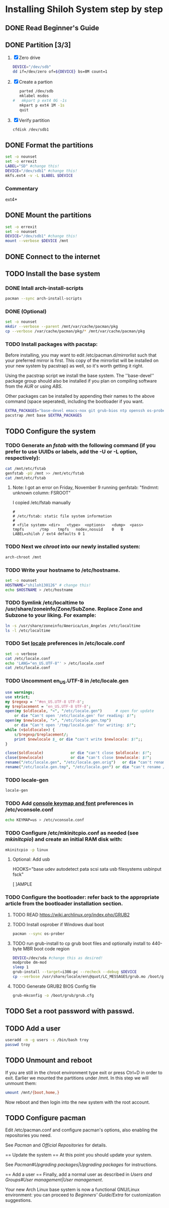 * Installing Shiloh System step by step
** DONE Read Beginner's Guide
** DONE Partition [3/3]
1. [X] Zero drive 
   #+BEGIN_SRC sh :tangle bin/partition/zero-the-drive.sh :shebang #!/bin/bash
   DEVICE="/dev/sdb"
   dd if=/dev/zero of=${DEVICE} bs=8M count=1
   #+END_SRC
2. [X] Create a partion
   #+begin_src sh
   parted /dev/sdb
   mklabel msdos
#   mkpart p ext4 0G -1s
   mkpart p ext4 1M -1s
   quit
   #+end_src
3. [X] Verify partition
   #+BEGIN_SRC sh
   cfdisk /dev/sdb1
   #+END_SRC
** DONE Format the partitions
#+BEGIN_SRC sh :tangle bin/partition/format-the-partion.sh :shebang #!/bin/bash
set -o nounset
set -o errexit
LABEL="SD" #change this!
DEVICE="/dev/sdb1" #change this!
mkfs.ext4 -v -L $LABEL $DEVICE
#+END_SRC
*** Commentary
    ext4*
** DONE Mount the partitions
#+begin_src sh :tangle bin/mount-the-partion.sh :shebang #!/bin/bash
set -o errexit
set -o nounset
DEVICE="/dev/sdb1" #change this!
mount --verbose $DEVICE /mnt
#+end_src
** DONE Connect to the internet
** TODO Install the base system
*** DONE Intall arch-install-scripts
#+begin_src sh :tangle bin/arch-install-scripts.sh :shebang #!/bin/bash
pacman --sync arch-install-scripts
#+end_src
*** DONE (Optional)
#+begin_src sh :tangle bin/optional-cp-existing-pkg-cache :shebang #!/bin/bash
set -o nounset
mkdir --verbose --parent /mnt/var/cache/pacman/pkg
cp --verbose /var/cache/pacman/pkg/* /mnt/var/cache/pacman/pkg
#+end_src
*** TODO Install packages with pacstap:
Before installing, you may want to edit /etc/pacman.d/mirrorlist such that your preferred mirror is first.
This copy of the mirrorlist will be installed on your new system by pacstrap} as well, so it's worth getting it right.

Using the pacstrap script we install the base system. The ''base-devel'' package group should also be installed if you
plan on compiling software from the [[AUR]] or using [[ABS]].
 
Other packages can be installed by appending their names to the above command (space seperated),
including the bootloader if you want.

#+BEGIN_SRC sh :tangle bin/install-with-pacstrap.sh :shebang #!/bin/bash
EXTRA_PACKAGES="base-devel emacs-nox git grub-bios ntp openssh os-prober rsync screen stow sudo wget wireless_tools"
pacstrap /mnt base $EXTRA_PACKAGES
#+END_SRC  

** TODO Configure the system
*** TODO Generate an [[fstab]] with the following command (if you prefer to use UUIDs or labels, add the -U or -L option, respectively):
#+BEGIN_SRC sh :tangle bin/configure-fstab.sh :shebang #!/bin/bash
cat /mnt/etc/fstab
genfstab -pU /mnt >> /mnt/etc/fstab
cat /mnt/etc/fstab
#+END_SRC   
**** Note: I got an error on Friday, November 9 running genfstab: "findmnt: unknown column: FSROOT"
I copied /etc/fstab manually
#+begin_example
# 
# /etc/fstab: static file system information
#
# <file system>	<dir>	<type>	<options>	<dump>	<pass>
tmpfs		/tmp	tmpfs	nodev,nosuid	0	0
LABEL=shiloh / ext4 defaults 0 1
#+end_example
    
*** TODO Next we [[chroot]] into our newly installed system:
#+BEGIN_SRC sh
arch-chroot /mnt
#+END_SRC   
*** TODO Write your hostname to /etc/hostname.
#+BEGIN_SRC sh :tangle bin/configure-hostname.sh :shebang #!/bin/bash
set -o nounset
HOSTNAME="shiloh130126" # change this!
echo $HOSTNAME > /etc/hostname
#+END_SRC
*** TODO Symlink /etc/localtime to /usr/share/zoneinfo/Zone/SubZone. Replace Zone and Subzone to your liking. For example:
 # ln -s /usr/share/zoneinfo/Europe/Athens /etc/localtime
#+BEGIN_SRC sh :tangle bin/configure-timezone.sh :shebang #!/bin/bash
ln -s /usr/share/zoneinfo/America/Los_Angeles /etc/localtime
ls -l /etc/localtime
#+END_SRC   
*** TODO Set [[https://wiki.archlinux.org/index.php/Locale#Setting_system-wide_locale][locale]] preferences in /etc/locale.conf
#+BEGIN_SRC sh :tangle bin/configure-locale.sh :shebang #!/bin/bash
set -o verbose
cat /etc/locale.conf
echo 'LANG="en_US.UTF-8"' > /etc/locale.conf
cat /etc/locale.conf
#+END_SRC
*** TODO Uncomment en_US.UTF-8 in /etc/locale.gen
#+begin_src perl :tangle bin/configure-locale.gen.pl :shebang #!/usr/bin/env perl
  use warnings;
  use strict;
  my $regexp = '^#en_US.UTF-8 UTF-8';
  my $replacement = 'en_US.UTF-8 UTF-8';
  open(my $oldlocale, "<", "/etc/locale.gen")      # open for update
      or die "Can't open '/etc/locale.gen' for reading: $!";
  open(my $newlocale, ">", "/etc/locale.gen.tmp")
      or die "Can't open '/tmp/locale.gen' for writing: $!";
  while (<$oldlocale>) {
      s/$regexp/$replacement/;
      print $newlocale $_ or die "can't write $newlocale: $!";;
  }
  
  close($oldlocale)            or die "can't close $oldlocale: $!";
  close($newlocale)            or die "can't close $newlocale: $!";
  rename("/etc/locale.gen", "/etc/locale.gen.orig")   or die "can't rename /etc/locale.gen /etc/locale.gen.orig: $!";
  rename("/etc/locale.gen.tmp", "/etc/locale.gen") or die "can't rename /etc/locale.gen.tmp /etc/locale.gen: $!";
#+end_src
*** TODO locale-gen
#+BEGIN_SRC sh :tangle bin/locale-gen.sh :shebang #!/bin/bash
locale-gen
#+END_SRC
*** TODO Add [[https://wiki.archlinux.org/index.php/KEYMAP][console keymap and font]] preferences in /etc/vconsole.conf
#+BEGIN_SRC sh :tangle bin/configure-vconsole.sh :shebang #!/bin/bash
echo KEYMAP=us > /etc/vconsole.conf
#+END_SRC
*** TODO Configure /etc/mkinitcpio.conf as needed (see [[mkinitcpio]]) and create an initial RAM disk with:
#+BEGIN_SRC sh :tangle bin/configure-mkinitcpio.sh :shebang #!/bin/bash
mkinitcpio -p linux
#+END_SRC
**** Optional: Add usb
#+BEGIN_E[ ]AMPLE
HOOKS="base udev autodetect pata scsi sata usb filesystems usbinput fsck"
#+END_E[ ]AMPLE 
*** TODO Configure the bootloader: refer back to the appropriate article from the bootloader installation section.
**** TODO READ https://wiki.archlinux.org/index.php/GRUB2
**** TODO Install osprober if Windows dual boot
#+begin_src sh
pacman --sync os-prober
#+end_src
**** TODO run grub-install to cp grub boot files and optionally install to 440-byte MBR boot code region
#+BEGIN_SRC sh :tangle bin/configure-grub-install.sh :shebang #!/bin/bash
DEVICE=/dev/sda #change this as desired!
modprobe dm-mod
sleep 1
grub-install --target=i386-pc --recheck --debug $DEVICE
cp --verbose /usr/share/locale/en\@quot/LC_MESSAGES/grub.mo /boot/grub/locale/en.mo
#+END_SRC
**** TODO Generate GRUB2 BIOS Config file
#+BEGIN_SRC sh :tangle bin/configure-grub-cfg.sh :shebang #!/bin/bash
grub-mkconfig -o /boot/grub/grub.cfg
#+END_SRC
** TODO Set a root password with passwd.
** TODO Add a user
#+BEGIN_SRC sh
useradd -m -g users -s /bin/bash troy
passwd troy
#+END_SRC   
** TODO Unmount and reboot
If you are still in the chroot environment type exit or press Ctrl+D in order to exit.
Earlier we mounted the partitions under /mnt. In this step we will unmount them:
#+begin_src sh
umount /mnt/{boot,home,}
#+end_src

Now reboot and then login into the new system with the root account.

** TODO Configure pacman
Edit /etc/pacman.conf and configure pacman's options, also enabling the repositories you need.

See [[Pacman]] and [[Official Repositories]] for details.

== Update the system ==
At this point you should update your system.

See [[Pacman#Upgrading packages|Upgrading packages]] for instructions.

== Add a user ==
Finally, add a normal user as described in [[Users and Groups#User management|User management]].

Your new Arch Linux base system is now a functional GNU/Linux environment: you can proceed to [[Beginners' Guide/Extra]] for customization suggestions.
